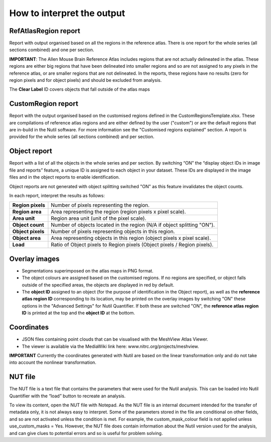 **How to interpret the output**
================================

**RefAtlasRegion report**
----------------------------
   
Report with output organised based on all the regions in the reference atlas. There is one report for the whole series (all sections combined) and one per section.

**IMPORTANT**: The Allen Mouse Brain Reference Atlas includes regions that are not actually delineated in the atlas. These regions are either big regions that have been delineated into smaller regions and so are not assigned to any pixels in the reference atlas, or are smaller regions that are not delineated. In the reports, these regions have no results (zero for region pixels and for object pixels) and should be excluded from analysis.  

The **Clear Label** ID covers objects that fall outside of the atlas maps

   .. image:: cfad7c6d57444e3b93185b655ab922e0/media/image13.png
      :width: 5.88611in
      :height: 2.86512in
 
**CustomRegion report**
------------------------

Report with the output organised based on the customised regions defined in the CustomRegionsTemplate.xlsx. These are compilations of reference atlas regions and are either defined by the user ("custom") or are the default regions that are in-build in the Nutil software. For more information see the "Customised regions explained" section. A report is provided for the whole series (all sections combined) and per section. 

**Object report**
-------------------

Report with a list of all the objects in the whole series and per section. By switching “ON” the “display object IDs in image file and reports” feature, a unique ID is assigned to each object in your dataset. These IDs are displayed in the image files and in the object reports to enable identification. 

Object reports are not generated with object splitting switched "ON" as this feature invalidates the object counts.   

In each report, interpret the results as follows:



+----------------------+-------------------------------------------------------------------------------+
|    **Region pixels** |    Number of pixels representing the region.                                  |
|                      |                                                                               |
+----------------------+-------------------------------------------------------------------------------+
|    **Region area**   |    Area representing the region (region pixels x pixel scale).                |
|                      |                                                                               |
+----------------------+-------------------------------------------------------------------------------+
|    **Area unit**     |    Region area unit (unit of the pixel scale).                                |
|                      |                                                                               |
+----------------------+-------------------------------------------------------------------------------+
|    **Object count**  |    Number of objects located in the region (N/A if object splitting "ON").    |
|                      |                                                                               |
+----------------------+-------------------------------------------------------------------------------+
|    **Object pixels** |    Number of pixels representing objects in this region.                      |
|                      |                                                                               |
+----------------------+-------------------------------------------------------------------------------+
|    **Object area**   |    Area representing objects in this region (object pixels x pixel scale).    |
|                      |                                                                               |
+----------------------+-------------------------------------------------------------------------------+
|    **Load**          |    Ratio of Object pixels to Region pixels (Object pixels / Region pixels).   |
|                      |                                                                               |
+----------------------+-------------------------------------------------------------------------------+


**Overlay images**
-----------------

* Segmentations superimposed on the atlas maps in PNG format.  
* The object colours are assigned based on the customised regions. If no regions are specified, or object falls outside of the specified areas, the objects are displayed in red by default.
* The **object ID** assigned to an object (for the purpose of identification in the Object report), as well as the **reference atlas region ID** corresponding to its location, may be printed on the overlay images by switching "ON" these options in the "Advanced Settings" for Nutil Quantifier. If both these are switched "ON", the **reference atlas region ID** is printed at the top and the **object ID** at the bottom.   

**Coordinates**  
----------------

* JSON files containing point clouds that can be visualised with the MeshView Atlas Viewer. 
* The viewer is available via the MediaWiki link here: www.nitrc.org/projects/meshview.

**IMPORTANT** 
Currently the coordinates generated with Nutil are based on the linear transformation only and do not take into account the nonlinear transformation.   

**NUT file** 
--------------

The NUT file is a text file that contains the parameters that were used for the Nutil analysis. This can be loaded into Nutil Quantifier with the “load” button to recreate an analysis. 

To view its content, open the NUT file with Notepad. As the NUT file is an internal document intended for the transfer of metadata only, it is not always easy to interpret. Some of the parameters stored in the file are conditional on other fields, and so are not activated unless the condition is met. For example, the custom_mask_colour field is not applied unless use_custom_masks = Yes. However, the NUT file does contain information about the Nutil version used for the analysis, and can give clues to potential errors and so is useful for problem solving. 

.. |image1| image:: cfad7c6d57444e3b93185b655ab922e0/media/image2.png
   :width: 6.30139in
   :height: 2.33688in
.. |image2| image:: cfad7c6d57444e3b93185b655ab922e0/media/image3.png
   :width: 6.30139in
   :height: 2.95442in
.. |image3| image:: cfad7c6d57444e3b93185b655ab922e0/media/image4.png
   :width: 6.30139in
   :height: 3.52274in
.. |image4| image:: cfad7c6d57444e3b93185b655ab922e0/media/image5.png
   :width: 6.30139in
   :height: 2.87841in
.. |image5| image:: cfad7c6d57444e3b93185b655ab922e0/media/image5.png
   :width: 6.30139in
   :height: 2.87841in
.. |image6| image:: cfad7c6d57444e3b93185b655ab922e0/media/image5.png
   :width: 6.30139in
   :height: 2.87841in
.. |image7| image:: cfad7c6d57444e3b93185b655ab922e0/media/image6.png
   :width: 2.05417in
   :height: 1.39783in
.. |image8| image:: cfad7c6d57444e3b93185b655ab922e0/media/image7.png
   :width: 1.76111in
   :height: 1.39185in
.. |image9| image:: cfad7c6d57444e3b93185b655ab922e0/media/image6.png
   :width: 2.05417in
   :height: 1.39783in
.. |image10| image:: cfad7c6d57444e3b93185b655ab922e0/media/image7.png
   :width: 1.76111in
   :height: 1.39185in
.. |image11| image:: cfad7c6d57444e3b93185b655ab922e0/media/image6.png
   :width: 2.05417in
   :height: 1.39783in
.. |image12| image:: cfad7c6d57444e3b93185b655ab922e0/media/image7.png
   :width: 1.76111in
   :height: 1.39185in
.. |image13| image:: cfad7c6d57444e3b93185b655ab922e0/media/image8.png
   :width: 5.90694in
   :height: 2.724in
.. |image14| image:: cfad7c6d57444e3b93185b655ab922e0/media/image10.png
   :width: 1.79722in
   :height: 1.28892in
.. |image15| image:: cfad7c6d57444e3b93185b655ab922e0/media/image10.png
   :width: 1.79722in
   :height: 1.28892in
.. |image16| image:: cfad7c6d57444e3b93185b655ab922e0/media/image10.png
   :width: 1.79722in
   :height: 1.28892in
.. |image17| image:: cfad7c6d57444e3b93185b655ab922e0/media/image14.png
   :width: 2.30556in
   :height: 1.53537in
.. |image18| image:: cfad7c6d57444e3b93185b655ab922e0/media/image14.png
   :width: 2.30556in
   :height: 1.53537in
.. |image19| image:: cfad7c6d57444e3b93185b655ab922e0/media/image14.png
   :width: 2.30556in
   :height: 1.53537in
.. |image20| image:: cfad7c6d57444e3b93185b655ab922e0/media/image16.png
   :width: 2.59306in
   :height: 3.53443in
.. |image21| image:: cfad7c6d57444e3b93185b655ab922e0/media/image16.png
   :width: 2.59306in
   :height: 3.53443in
.. |image22| image:: cfad7c6d57444e3b93185b655ab922e0/media/image16.png
   :width: 2.59306in
   :height: 3.53443in

